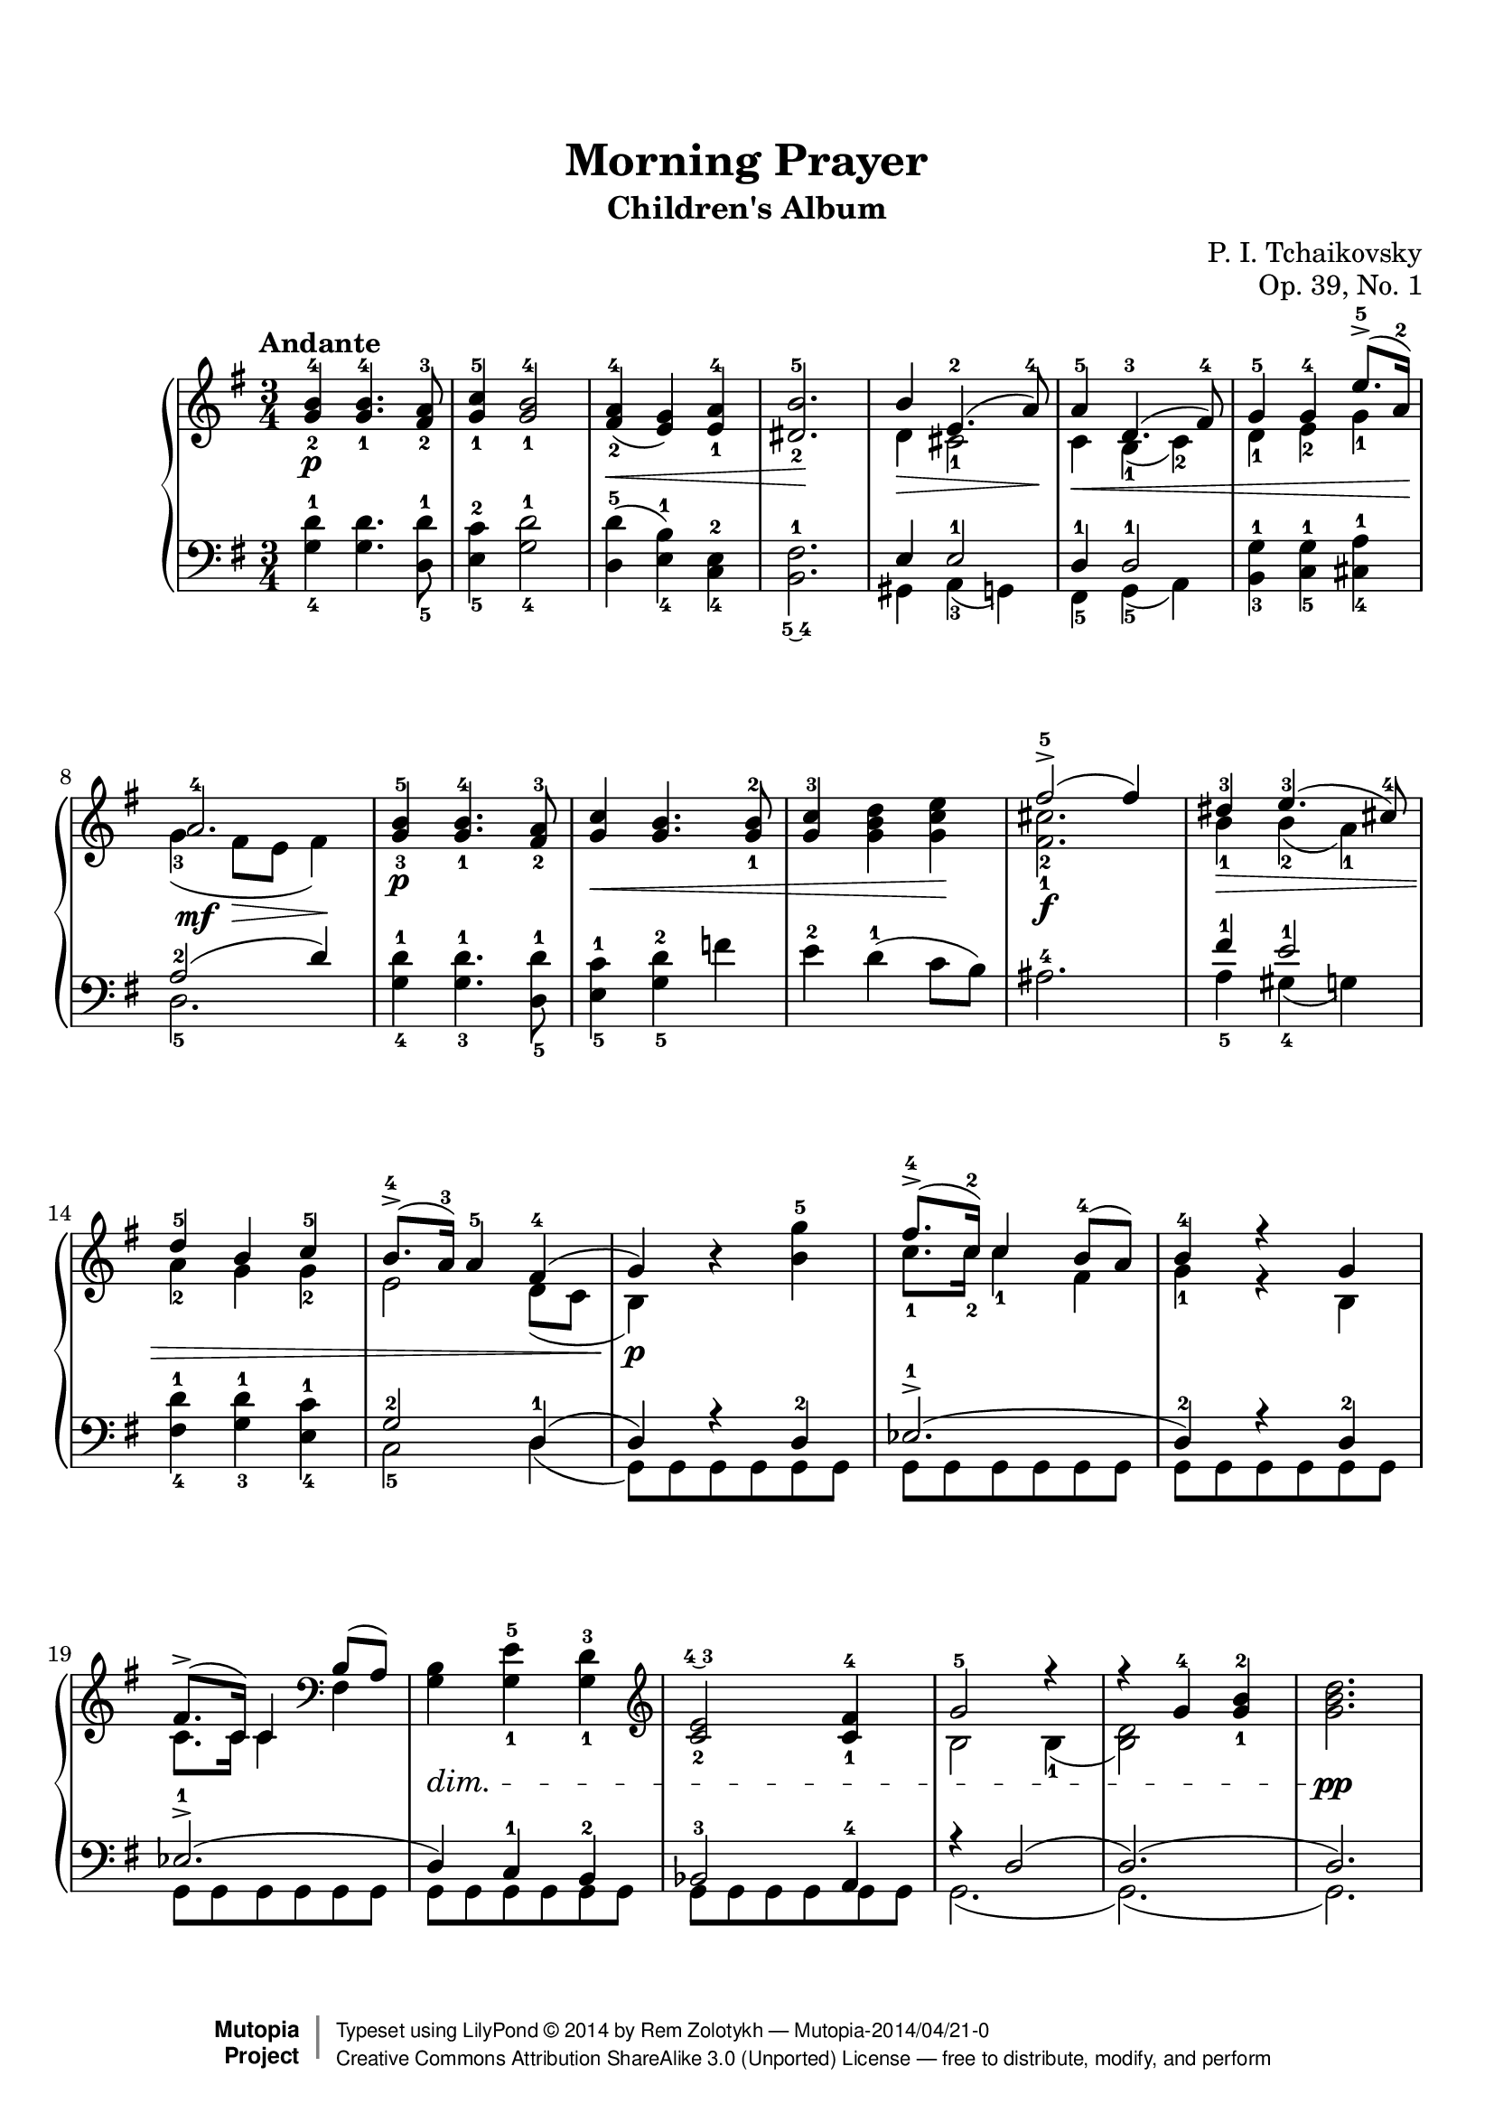 \version "2.18.2"

\header {
  title = "Morning Prayer"
  subtitle = "Children's Album"
  opus = "Op. 39, No. 1"
  composer = "P. I. Tchaikovsky"
  mutopiacomposer = "TchaikovskyPI"
  mutopiainstrument = "Piano"
  date = "1878"
  style = "Romantic"
  license = "Public Domain"
  maintainer = "Rem Zolotykh"
  maintainerEmail = "remchi@gmail.com"
  source = "Музична Україна, Ukraine, 1995"
  moreInfo = "with finger notation"

    footer = "Mutopia-2014/04/21-0"
    copyright = \markup { \override #'(baseline-skip . 0 ) \right-column { \sans \bold \with-url #"http://www.MutopiaProject.org" { \abs-fontsize #9 "Mutopia " \concat { \abs-fontsize #12 \with-color #white \char ##x01C0 \abs-fontsize #9 "Project " } } } \override #'(baseline-skip . 0 ) \center-column { \abs-fontsize #12 \with-color #grey \bold { \char ##x01C0 \char ##x01C0 } } \override #'(baseline-skip . 0 ) \column { \abs-fontsize #8 \sans \concat { " Typeset using " \with-url #"http://www.lilypond.org" "LilyPond " \char ##x00A9 " " 2014 " by " \maintainer " " \char ##x2014 " " \footer } \concat { \concat { \abs-fontsize #8 \sans { " " \with-url #"http://creativecommons.org/licenses/by-sa/3.0/" "Creative Commons Attribution ShareAlike 3.0 (Unported) License " \char ##x2014 " free to distribute, modify, and perform" } } \abs-fontsize #13 \with-color #white \char ##x01C0 } } }
    tagline = ##f
}

%--Default staff size is 20
#(set-global-staff-size 20)

\paper {
    top-margin = 8\mm                              %-minimum top-margin: 8mm
    top-markup-spacing.basic-distance = #6         %-dist. from bottom of top margin to the first markup/title
    markup-system-spacing.basic-distance = #5      %-dist. from header/title to first system
    top-system-spacing.basic-distance = #12        %-dist. from top margin to system in pages with no titles
    last-bottom-spacing.basic-distance = #12       %-pads music from copyright block
    ragged-bottom = ##f
    ragged-last-bottom = ##f
}

global = {
  \key g \major
  \time 3/4
}

upper = \relative c'' {

  \override Hairpin.to-barline = ##f


\tempo "Andante"

  <g-2 b-4>\p <g-1 b-4>4. <fis-2 a-3>8 |
  <g-1 c-5>4 <g-1 b-4>2 |
  <fis-2 a-4>4\<( <e g>) <e-1 a-4> |
  <dis-2 b'-5>2.\! | 

<<
  {b'4\> e,4.-2( a8-4)\!}
  \\
  {d,4 cis2-1}
>> |

<<
  {a'4-5\< d,4.-3( fis8-4)}
  \\
  {c4 b-1( c-2)}
>> |

<<
  {g'4-5 g-4 e'8.-5->( a,16-2\!)}
  \\
  {d,4-1 e-2 g-1}
>> |

<<
  {a2.-4\mf}
  \\
  {g4-3( fis8\> e8 fis4)\!}
>> |

  <g-3 b-5>\p <g-1 b-4>4. <fis-2 a-3>8 |
  <g c>4\< <g b>4. <g-1 b-2>8 |
  <g c-3>4 <g b d> <g c e>\! |
  
<<
  {fis'2-5->(\f fis4)}
  \\
  {<fis,_1 cis'_2>2.}
>> |

<<
  {dis'4-3\> e4.-3( cis8-4) | d4-5 b c-5 | b8.-4->( a16-3) a4-5 fis4-4( | g4\p)}
  \\
  {b4-1 b-2( a-1) | a4-2 g g-2 | e2 d8( c8 | b4)}
>>

  r4 <b' g'-5>4

<<
  {fis'8.-4->( c16-2) c4 b8-4( a) | b4-4 r4 g4 | fis8.->( c16) c4}
  \\
  {c'8.-1 c16-2 c4-1 fis,4 | g4-1 r4 b, | c8. c16 c4 }
>>
\clef bass
<<
  {b8( a)} \\ {fis4}
>>
<g b>4\dim <g-1 e'-5> <g-1 d'-3>
\clef treble

<c-2 e\finger \markup \tied-lyric #"4~3">2 <c-1 fis-4>4

<<
  {g'2-5 r4 r4 g4-4 <g-1 b-2>} \\ {b,2 b4-1( <b d>2)}
>>

 <g' b d>2.\pp

}

lower = \relative c {
  <g'-4 d'-1>4 <g d'>4. <d-5 d'-1>8 |
  <e-5 c'-2>4 <g-4 d'-1>2 |
  <d-5 d'>4( <e-4 b'-1>) <c-4 e-2> |
  <b\finger \markup \tied-lyric #"5~4" fis'-1>2. |

<<
  {e4 e2-1}
  \\
  {gis,4 a4-3( g)}
>> |
<<
  {d'4-1 d2-1}
  \\
  {fis,4-5 g-5( a)}
>> |
  <b-3 g'-1>4 <c-5 g'-1> <cis-4 a'-1> |
<<
  {a'2-2( d4)}
  \\
  {d,2.-5}
>> |

  <g-4 d'-1>4 <g-3 d'-1>4. <d-5 d'-1>8 |
  <e-5 c'-1>4 <g-5 d'-2> f' |
  e-2 d-1( c8 b) |
  ais2.-4

<<
  {fis'4-1 e2-1} \\ {a,4-5 gis-4( g)}
>>
<fis-4 d'-1>4 <g-3 d'-1> <e-4 c'-1>
<<
  {g2-2 d4-1( d4) r4 d4-2 | ees2.-1->( | d4-2) r4 d-2 | ees2.-1->( | d4) c-1 b-2 | bes2-3 a4-4 | r4 d2( d2.)( d2.) }
  \\
  {c2-5 d4( g,8) g8 g8 g8 g8 g8 | g8 g g g g g | g8 g g g g g | g8 g g g g g | g8 g g g g g | g8 g g g g g | g2.( g2.)( g2.)}
>>

}

\score {
  \new PianoStaff <<
    \new Staff = "upper" { \clef treble \global \upper }
    \new Staff = "lower" { \clef bass \global \lower }
  >>
  \layout { }
  \midi { }

}

